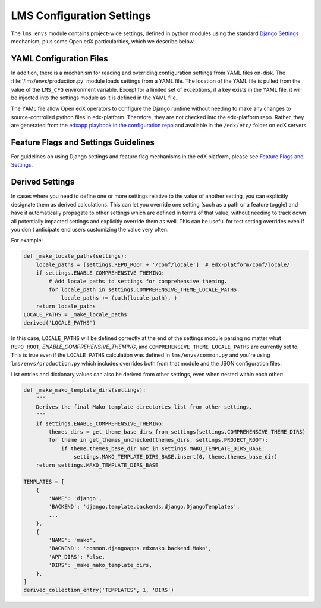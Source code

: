 LMS Configuration Settings
##########################

The ``lms.envs`` module contains project-wide settings, defined in python modules
using the standard `Django Settings`_ mechanism, plus some Open edX
particularities, which we describe below.

.. _Django Settings: https://docs.djangoproject.com/en/dev/topics/settings/


YAML Configuration Files
************************

In addition, there is a mechanism for reading and overriding configuration settings from YAML files on-disk.
The :file:`/lms/envs/production.py` module loads settings from a YAML file.
The location of the YAML file is pulled from the value of the ``LMS_CFG`` environment variable.
Except for a limited set of exceptions, if a key exists in the YAML file, it will be injected into the settings module as it is defined in the YAML file.

The YAML file allow Open edX operators to configure the Django runtime
without needing to make any changes to source-controlled python files in
edx-platform. Therefore, they are not checked into the edx-platform repo.
Rather, they are generated from the `edxapp playbook in the configuration
repo`_ and available in the ``/edx/etc/`` folder on edX servers.

.. _edxapp playbook in the configuration repo: https://github.com/openedx/configuration/tree/master/playbooks/roles/edxapp


Feature Flags and Settings Guidelines
*************************************

For guidelines on using Django settings and feature flag mechanisms in the edX
platform, please see `Feature Flags and Settings`_.

.. _Feature Flags and Settings: https://openedx.atlassian.net/wiki/spaces/OpenDev/pages/40862688/Feature+Flags+and+Settings+on+edx-platform


Derived Settings
****************

In cases where you need to define one or more settings relative to the value of
another setting, you can explicitly designate them as derived calculations.
This can let you override one setting (such as a path or a feature toggle) and
have it automatically propagate to other settings which are defined in terms of
that value, without needing to track down all potentially impacted settings and
explicitly override them as well. This can be useful for test setting overrides
even if you don't anticipate end users customizing the value very often.

For example:

.. code-block:: python

    def _make_locale_paths(settings):
        locale_paths = [settings.REPO_ROOT + '/conf/locale']  # edx-platform/conf/locale/
        if settings.ENABLE_COMPREHENSIVE_THEMING:
            # Add locale paths to settings for comprehensive theming.
            for locale_path in settings.COMPREHENSIVE_THEME_LOCALE_PATHS:
                locale_paths += (path(locale_path), )
        return locale_paths
    LOCALE_PATHS = _make_locale_paths
    derived('LOCALE_PATHS')

In this case, ``LOCALE_PATHS`` will be defined correctly at the end of the
settings module parsing no matter what ``REPO_ROOT``,
`ENABLE_COMPREHENSIVE_THEMING`, and ``COMPREHENSIVE_THEME_LOCALE_PATHS`` are
currently set to.  This is true even if the ``LOCALE_PATHS`` calculation was
defined in ``lms/envs/common.py`` and you're using ``lms/envs/production.py`` which
includes overrides both from that module and the JSON configuration files.

List entries and dictionary values can also be derived from other settings, even
when nested within each other:

.. code-block:: python

    def _make_mako_template_dirs(settings):
        """
        Derives the final Mako template directories list from other settings.
        """
        if settings.ENABLE_COMPREHENSIVE_THEMING:
            themes_dirs = get_theme_base_dirs_from_settings(settings.COMPREHENSIVE_THEME_DIRS)
            for theme in get_themes_unchecked(themes_dirs, settings.PROJECT_ROOT):
                if theme.themes_base_dir not in settings.MAKO_TEMPLATE_DIRS_BASE:
                    settings.MAKO_TEMPLATE_DIRS_BASE.insert(0, theme.themes_base_dir)
        return settings.MAKO_TEMPLATE_DIRS_BASE

    TEMPLATES = [
        {
            'NAME': 'django',
            'BACKEND': 'django.template.backends.django.DjangoTemplates',
            ...
        },
        {
            'NAME': 'mako',
            'BACKEND': 'common.djangoapps.edxmako.backend.Mako',
            'APP_DIRS': False,
            'DIRS': _make_mako_template_dirs,
        },
    ]
    derived_collection_entry('TEMPLATES', 1, 'DIRS')
